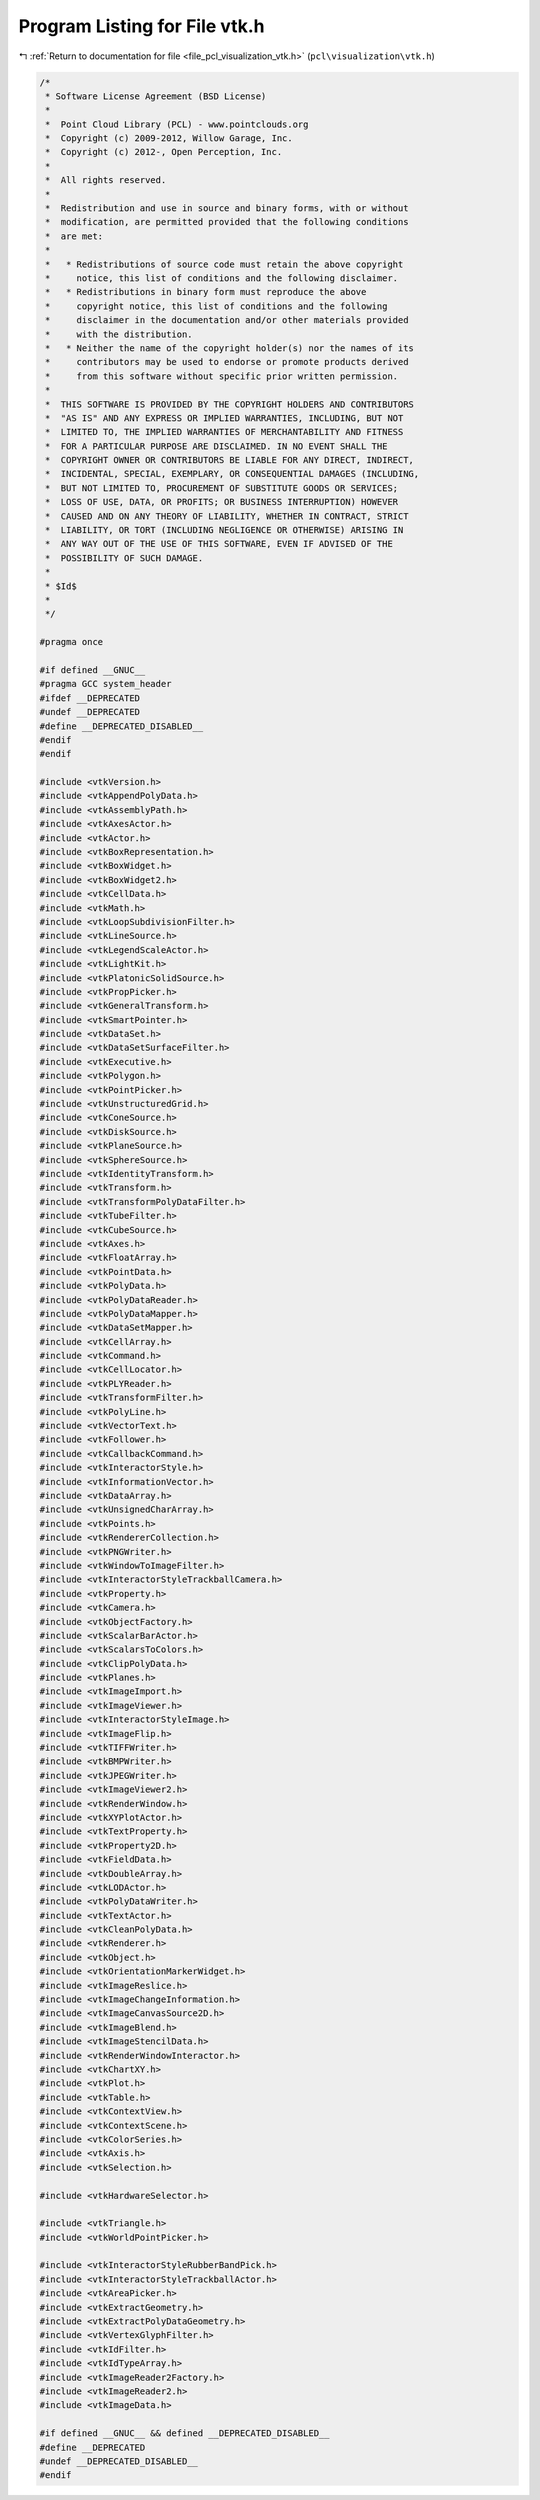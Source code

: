 
.. _program_listing_file_pcl_visualization_vtk.h:

Program Listing for File vtk.h
==============================

|exhale_lsh| :ref:`Return to documentation for file <file_pcl_visualization_vtk.h>` (``pcl\visualization\vtk.h``)

.. |exhale_lsh| unicode:: U+021B0 .. UPWARDS ARROW WITH TIP LEFTWARDS

.. code-block:: cpp

   /*
    * Software License Agreement (BSD License)
    *
    *  Point Cloud Library (PCL) - www.pointclouds.org
    *  Copyright (c) 2009-2012, Willow Garage, Inc.
    *  Copyright (c) 2012-, Open Perception, Inc.
    *
    *  All rights reserved.
    *
    *  Redistribution and use in source and binary forms, with or without
    *  modification, are permitted provided that the following conditions
    *  are met:
    *
    *   * Redistributions of source code must retain the above copyright
    *     notice, this list of conditions and the following disclaimer.
    *   * Redistributions in binary form must reproduce the above
    *     copyright notice, this list of conditions and the following
    *     disclaimer in the documentation and/or other materials provided
    *     with the distribution.
    *   * Neither the name of the copyright holder(s) nor the names of its
    *     contributors may be used to endorse or promote products derived
    *     from this software without specific prior written permission.
    *
    *  THIS SOFTWARE IS PROVIDED BY THE COPYRIGHT HOLDERS AND CONTRIBUTORS
    *  "AS IS" AND ANY EXPRESS OR IMPLIED WARRANTIES, INCLUDING, BUT NOT
    *  LIMITED TO, THE IMPLIED WARRANTIES OF MERCHANTABILITY AND FITNESS
    *  FOR A PARTICULAR PURPOSE ARE DISCLAIMED. IN NO EVENT SHALL THE
    *  COPYRIGHT OWNER OR CONTRIBUTORS BE LIABLE FOR ANY DIRECT, INDIRECT,
    *  INCIDENTAL, SPECIAL, EXEMPLARY, OR CONSEQUENTIAL DAMAGES (INCLUDING,
    *  BUT NOT LIMITED TO, PROCUREMENT OF SUBSTITUTE GOODS OR SERVICES;
    *  LOSS OF USE, DATA, OR PROFITS; OR BUSINESS INTERRUPTION) HOWEVER
    *  CAUSED AND ON ANY THEORY OF LIABILITY, WHETHER IN CONTRACT, STRICT
    *  LIABILITY, OR TORT (INCLUDING NEGLIGENCE OR OTHERWISE) ARISING IN
    *  ANY WAY OUT OF THE USE OF THIS SOFTWARE, EVEN IF ADVISED OF THE
    *  POSSIBILITY OF SUCH DAMAGE.
    *
    * $Id$
    *
    */
   
   #pragma once
   
   #if defined __GNUC__
   #pragma GCC system_header
   #ifdef __DEPRECATED
   #undef __DEPRECATED
   #define __DEPRECATED_DISABLED__
   #endif
   #endif
   
   #include <vtkVersion.h>
   #include <vtkAppendPolyData.h>
   #include <vtkAssemblyPath.h>
   #include <vtkAxesActor.h>
   #include <vtkActor.h>
   #include <vtkBoxRepresentation.h>
   #include <vtkBoxWidget.h>
   #include <vtkBoxWidget2.h>
   #include <vtkCellData.h>
   #include <vtkMath.h>
   #include <vtkLoopSubdivisionFilter.h>
   #include <vtkLineSource.h>
   #include <vtkLegendScaleActor.h>
   #include <vtkLightKit.h>
   #include <vtkPlatonicSolidSource.h>
   #include <vtkPropPicker.h>
   #include <vtkGeneralTransform.h>
   #include <vtkSmartPointer.h>
   #include <vtkDataSet.h>
   #include <vtkDataSetSurfaceFilter.h>
   #include <vtkExecutive.h>
   #include <vtkPolygon.h>
   #include <vtkPointPicker.h>
   #include <vtkUnstructuredGrid.h>
   #include <vtkConeSource.h>
   #include <vtkDiskSource.h>
   #include <vtkPlaneSource.h>
   #include <vtkSphereSource.h>
   #include <vtkIdentityTransform.h>
   #include <vtkTransform.h>
   #include <vtkTransformPolyDataFilter.h>
   #include <vtkTubeFilter.h>
   #include <vtkCubeSource.h>
   #include <vtkAxes.h>
   #include <vtkFloatArray.h>
   #include <vtkPointData.h>
   #include <vtkPolyData.h>
   #include <vtkPolyDataReader.h>
   #include <vtkPolyDataMapper.h>
   #include <vtkDataSetMapper.h>
   #include <vtkCellArray.h>
   #include <vtkCommand.h>
   #include <vtkCellLocator.h>
   #include <vtkPLYReader.h>
   #include <vtkTransformFilter.h>
   #include <vtkPolyLine.h>
   #include <vtkVectorText.h>
   #include <vtkFollower.h>
   #include <vtkCallbackCommand.h>
   #include <vtkInteractorStyle.h>
   #include <vtkInformationVector.h>
   #include <vtkDataArray.h>
   #include <vtkUnsignedCharArray.h>
   #include <vtkPoints.h>
   #include <vtkRendererCollection.h>
   #include <vtkPNGWriter.h>
   #include <vtkWindowToImageFilter.h>
   #include <vtkInteractorStyleTrackballCamera.h>
   #include <vtkProperty.h>
   #include <vtkCamera.h>
   #include <vtkObjectFactory.h>
   #include <vtkScalarBarActor.h>
   #include <vtkScalarsToColors.h>
   #include <vtkClipPolyData.h>
   #include <vtkPlanes.h>
   #include <vtkImageImport.h>
   #include <vtkImageViewer.h>
   #include <vtkInteractorStyleImage.h>
   #include <vtkImageFlip.h>
   #include <vtkTIFFWriter.h>
   #include <vtkBMPWriter.h>
   #include <vtkJPEGWriter.h>
   #include <vtkImageViewer2.h>
   #include <vtkRenderWindow.h>
   #include <vtkXYPlotActor.h>
   #include <vtkTextProperty.h>
   #include <vtkProperty2D.h>
   #include <vtkFieldData.h>
   #include <vtkDoubleArray.h>
   #include <vtkLODActor.h>
   #include <vtkPolyDataWriter.h>
   #include <vtkTextActor.h>
   #include <vtkCleanPolyData.h>
   #include <vtkRenderer.h>
   #include <vtkObject.h>
   #include <vtkOrientationMarkerWidget.h>
   #include <vtkImageReslice.h>
   #include <vtkImageChangeInformation.h>
   #include <vtkImageCanvasSource2D.h>
   #include <vtkImageBlend.h>
   #include <vtkImageStencilData.h>
   #include <vtkRenderWindowInteractor.h>
   #include <vtkChartXY.h>
   #include <vtkPlot.h>
   #include <vtkTable.h>
   #include <vtkContextView.h>
   #include <vtkContextScene.h>
   #include <vtkColorSeries.h>
   #include <vtkAxis.h>
   #include <vtkSelection.h>
   
   #include <vtkHardwareSelector.h>
   
   #include <vtkTriangle.h>
   #include <vtkWorldPointPicker.h>
   
   #include <vtkInteractorStyleRubberBandPick.h>
   #include <vtkInteractorStyleTrackballActor.h>
   #include <vtkAreaPicker.h>
   #include <vtkExtractGeometry.h>
   #include <vtkExtractPolyDataGeometry.h>
   #include <vtkVertexGlyphFilter.h>
   #include <vtkIdFilter.h>
   #include <vtkIdTypeArray.h>
   #include <vtkImageReader2Factory.h>
   #include <vtkImageReader2.h>
   #include <vtkImageData.h>
   
   #if defined __GNUC__ && defined __DEPRECATED_DISABLED__
   #define __DEPRECATED
   #undef __DEPRECATED_DISABLED__
   #endif
